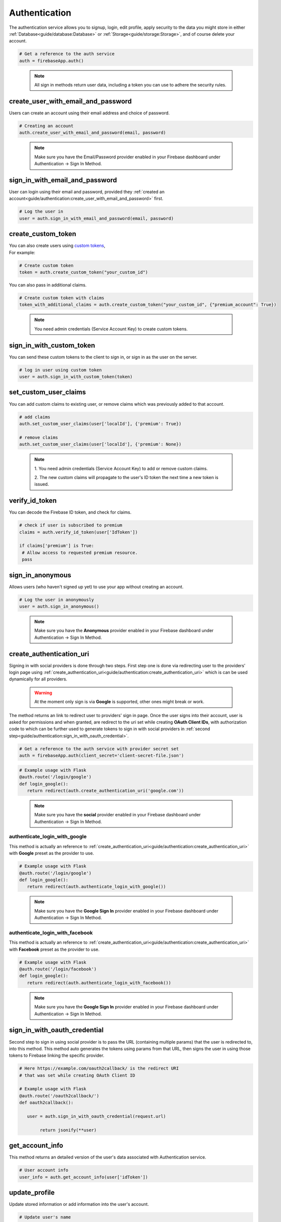 Authentication
==============

The authentication service allows you to signup, login,
edit profile, apply security to the data you might store
in either :ref:`Database<guide/database:Database>` or
:ref:`Storage<guide/storage:Storage>`, and of course delete
your account.

.. code-block:: python

   # Get a reference to the auth service
   auth = firebaseApp.auth()
..

   .. note::
      All sign in methods return user data, including a token
      you can use to adhere the security rules.


create_user_with_email_and_password
-----------------------------------

Users can create an account using their
email address and choice of password.

.. code-block:: python

   # Creating an account
   auth.create_user_with_email_and_password(email, password)
..

   .. note::
      Make sure you have the Email/Password provider enabled in your
      Firebase dashboard under Authentication -> Sign In Method.


sign_in_with_email_and_password
-------------------------------

User can login using their email and password, provided they
:ref:`created an account<guide/authentication:create_user_with_email_and_password>`
first.

.. code-block:: python

   # Log the user in
   user = auth.sign_in_with_email_and_password(email, password)
..


create_custom_token
-------------------

| You can also create users using `custom tokens`_,
| For example:

.. code-block:: python

   # Create custom token
   token = auth.create_custom_token("your_custom_id")
..

You can also pass in additional claims.

.. code-block:: python

   # Create custom token with claims
   token_with_additional_claims = auth.create_custom_token("your_custom_id", {"premium_account": True})
..

   .. note::
      You need admin credentials (Service Account Key) to create 
      custom tokens.

.. _custom tokens:
   https://firebase.google.com/docs/auth/server/create-custom-tokens


sign_in_with_custom_token
-------------------------

You can send these custom tokens to the client to
sign in, or sign in as the user on the server.

.. code-block:: python

   # log in user using custom token
   user = auth.sign_in_with_custom_token(token)
..


set_custom_user_claims
----------------------

You can add custom claims to existing user, or remove
claims which was previously added to that account.

.. code-block:: python

   # add claims
   auth.set_custom_user_claims(user['localId'], {'premium': True})

   # remove claims
   auth.set_custom_user_claims(user['localId'], {'premium': None})
..

   .. note::
      1. You need admin credentials (Service Account Key) to add or 
      remove custom claims.

      2. The new custom claims will propagate to the user's ID token 
      the next time a new token is issued.


verify_id_token
---------------

You can decode the Firebase ID token, and check for claims.

.. code-block:: python

   # check if user is subscribed to premium
   claims = auth.verify_id_token(user['IdToken'])

   if claims['premium'] is True:
    # Allow access to requested premium resource.
    pass
..


sign_in_anonymous
-----------------

Allows users (who haven't signed up yet) to
use your app without creating an account.


.. code-block:: python

   # Log the user in anonymously
   user = auth.sign_in_anonymous()
..

   .. note:: 
      Make sure you have the **Anonymous** provider enabled in your
      Firebase dashboard under Authentication -> Sign In Method.


create_authentication_uri
-------------------------

Signing in with social providers is done through two steps. First step
one is done via redirecting user to the providers' login page using
:ref:`create_authentication_uri<guide/authentication:create_authentication_uri>`
which is can be used dynamically for all providers.


   .. warning::
      At the moment only sign is via **Google** is supported, other
      ones might break or work.

The method returns an link to redirect user to providers' sign in page.
Once the user signs into their account, user is asked for permissions
and when granted, are redirect to the uri set while creating
**OAuth Client IDs**, with authorization code to which can be further
used to generate tokens to sign in with social providers in
:ref:`second step<guide/authentication:sign_in_with_oauth_credential>`.

.. code-block:: python

   # Get a reference to the auth service with provider secret set
   auth = firebaseApp.auth(client_secret='client-secret-file.json')
..

.. code-block:: python

   # Example usage with Flask
   @auth.route('/login/google')
   def login_google():
      return redirect(auth.create_authentication_uri('google.com'))

..

   .. note:: 
      Make sure you have the **social** provider enabled in your
      Firebase dashboard under Authentication -> Sign In Method.

authenticate_login_with_google
^^^^^^^^^^^^^^^^^^^^^^^^^^^^^^

This method is actually an reference to
:ref:`create_authentication_uri<guide/authentication:create_authentication_uri>`
with **Google** preset as the provider to use.


.. code-block:: python

   # Example usage with Flask
   @auth.route('/login/google')
   def login_google():
      return redirect(auth.authenticate_login_with_google())
..

   .. note:: 
      Make sure you have the **Google Sign In** provider enabled in
      your Firebase dashboard under Authentication -> Sign In Method.


authenticate_login_with_facebook
^^^^^^^^^^^^^^^^^^^^^^^^^^^^^^^^

This method is actually an reference to
:ref:`create_authentication_uri<guide/authentication:create_authentication_uri>`
with **Facebook** preset as the provider to use.


.. code-block:: python

   # Example usage with Flask
   @auth.route('/login/facebook')
   def login_google():
      return redirect(auth.authenticate_login_with_facebook())
..

   .. note:: 
      Make sure you have the **Google Sign In** provider enabled in
      your Firebase dashboard under Authentication -> Sign In Method.



sign_in_with_oauth_credential
-----------------------------

Second step to sign in using social provider is to pass the URL
(containing multiple params) that the user is redirected to, into this
method. This method auto generates the tokens using params from that
URL, then signs the user in using those tokens to Firebase linking the
specific provider.


.. code-block:: python

   # Here https://example.com/oauth2callback/ is the redirect URI
   # that was set while creating OAuth Client ID

   # Example usage with Flask
   @auth.route('/oauth2callback/')
   def oauth2callback():

      user = auth.sign_in_with_oauth_credential(request.url)

	   return jsonify(**user)


get_account_info
----------------

This method returns an detailed version of the user's data associated
with Authentication service.

.. code-block:: python

   # User account info
   user_info = auth.get_account_info(user['idToken'])
..


update_profile
--------------

Update stored information or add information into the user's account.

.. code-block:: python

   # Update user's name
   auth.update_profile(user['idToken'], display_name='Iron Man')

   # update user's profile picture
   auth.update_profile(user['idToken'], photo_url='https://i.pinimg.com/originals/c0/37/2f/c0372feb0069e6289eb938b219e0b0a1.jpg')
..


refresh
-------

Firebase Auth Tokens are granted when an user logs in, and are
associated with an expiration time of an hour generally, after
that they lose validation and a new set of Tokens are needed,
and they can be obtained by passing the ``refreshToken`` key
from the users' tokens, received when logged in.

.. code-block:: python

   # before the 1 hour expiry:
   user = auth.refresh(user['refreshToken'])

   # now we have a fresh token
   user['idToken']
..


delete_user_account
-------------------

In case any user want to delete their account, it can be done by
passing ``idToken`` key from the users' tokens, received when logged
in.

.. code-block:: python

   auth.delete_user_account(user['idToken'])
..


send_password_reset_email
-------------------------

In case any user forgot his password, it is possible to send
them email containing an code or link to reset their password.

.. code-block:: python

   auth.send_password_reset_email(email)
..


send_email_verification
-----------------------

To ensure the email address belongs to the user who created the
account, it is recommended to request verification of the email.
Verification code/link can be sent to the user by passing ``idToken``
key from the users' tokens, to this method.

.. code-block:: python

   auth.send_email_verification(user['idToken'])
..
